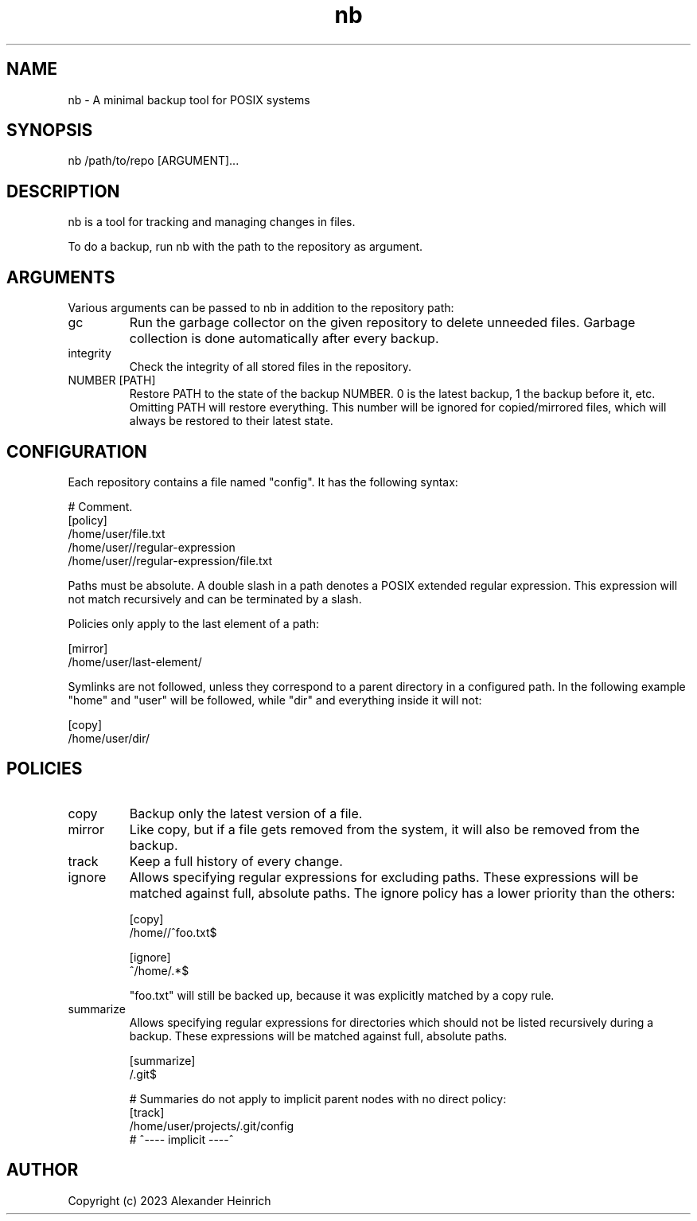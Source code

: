 .TH nb 1 "25 September 2023" "nano-backup 0.6.0"

.SH NAME
nb - A minimal backup tool for POSIX systems

.SH SYNOPSIS
nb /path/to/repo [ARGUMENT]...

.SH DESCRIPTION
nb is a tool for tracking and managing changes in files.

To do a backup, run nb with the path to the repository as argument.

.SH ARGUMENTS
Various arguments can be passed to nb in addition to the repository path:

.TP
gc
Run the garbage collector on the given repository to delete unneeded files.
Garbage collection is done automatically after every backup.

.TP
integrity
Check the integrity of all stored files in the repository.

.TP
NUMBER [PATH]
Restore PATH to the state of the backup NUMBER. 0 is the latest backup, 1
the backup before it, etc. Omitting PATH will restore everything. This
number will be ignored for copied/mirrored files, which will always be
restored to their latest state.

.SH CONFIGURATION

Each repository contains a file named "config". It has the following
syntax:

.nf
  # Comment.
  [policy]
  /home/user/file.txt
  /home/user//regular-expression
  /home/user//regular-expression/file.txt
.fi

Paths must be absolute. A double slash in a path denotes a POSIX extended
regular expression. This expression will not match recursively and can be
terminated by a slash.

Policies only apply to the last element of a path:

.nf
  [mirror]
  /home/user/last-element/
.fi

Symlinks are not followed, unless they correspond to a parent directory in
a configured path. In the following example "home" and "user" will be
followed, while "dir" and everything inside it will not:

.nf
  [copy]
  /home/user/dir/
.fi

.SH POLICIES

.TP
copy
Backup only the latest version of a file.

.TP
mirror
Like copy, but if a file gets removed from the system, it will also be
removed from the backup.

.TP
track
Keep a full history of every change.

.TP
ignore
Allows specifying regular expressions for excluding paths. These
expressions will be matched against full, absolute paths. The ignore policy
has a lower priority than the others:

.nf
  [copy]
  /home//^foo.txt$

  [ignore]
  ^/home/.*$
.fi

"foo.txt" will still be backed up, because it was explicitly matched by a
copy rule.

.TP
summarize
Allows specifying regular expressions for directories which should not be
listed recursively during a backup. These expressions will be matched
against full, absolute paths.

.nf
  [summarize]
  /\.git$

  # Summaries do not apply to implicit parent nodes with no direct policy:
  [track]
  /home/user/projects/.git/config
  #  ^---- implicit ----^
.fi

.SH AUTHOR

Copyright (c) 2023 Alexander Heinrich
